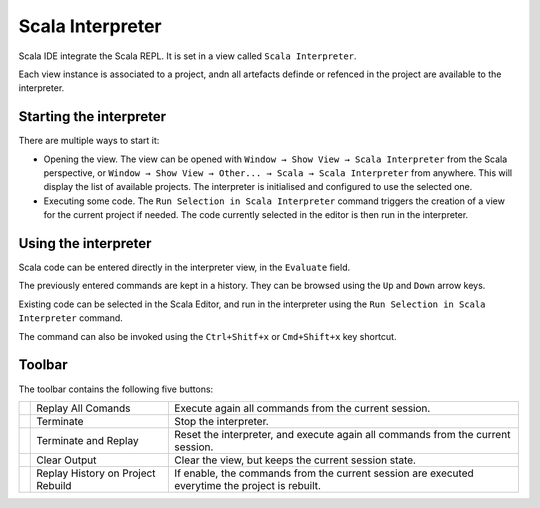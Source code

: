 Scala Interpreter
=================

Scala IDE integrate the Scala REPL. It is set in a view called ``Scala Interpreter``. 

Each view instance is associated to a project, andn all artefacts definde or refenced in the project are available to the interpreter.

Starting the interpreter
------------------------

There are multiple ways to start it:

* Opening the view. The view can be opened with ``Window → Show View → Scala Interpreter`` from the Scala perspective, or ``Window → Show View → Other... → Scala → Scala Interpreter`` from anywhere. This will display the list of available projects. The interpreter is initialised and configured to use the selected one.

* Executing some code. The |runSelection| ``Run Selection in Scala Interpreter`` command triggers the creation of a view for the current project if needed. The code currently selected in the editor is then run in the interpreter. 

Using the interpreter
---------------------

Scala code can be entered directly in the interpreter view, in the ``Evaluate`` field.

The previously entered commands are kept in a history. They can be browsed using the ``Up`` and ``Down`` arrow keys.

.. image:: /images/feature-interpreter-01.png

Existing code can be selected in the Scala Editor, and run in the interpreter using the |runSelection| ``Run Selection in Scala Interpreter`` command.

The command can also be invoked using the ``Ctrl+Shitf+x`` or ``Cmd+Shift+x`` key shortcut.

.. image:: /images/feature-interpreter-02.png

Toolbar
-------

The toolbar contains the following five buttons:

================= ================================= ================================================================================================
|replayAll|       Replay All Comands                Execute again all commands from the current session.
|terminate|       Terminate                         Stop the interpreter.
|terminateReplay| Terminate and Replay              Reset the interpreter, and execute again all commands from the current session.
|clear|           Clear Output                      Clear the view, but keeps the current session state.
|autoreplay|      Replay History on Project Rebuild If enable, the commands from the current session are executed everytime the project is rebuilt.
================= ================================= ================================================================================================

.. |replayAll| image:: /images/restart_co.gif
.. |terminate| image:: /images/terminate_co.gif
.. |terminateReplay| image:: /images/term_restart.gif
.. |clear| image:: /images/clear_co.gif
.. |autoreplay| image:: /images/refresh_interpreter.gif

.. |runSelection| image:: /images/run_interpreter.gif

